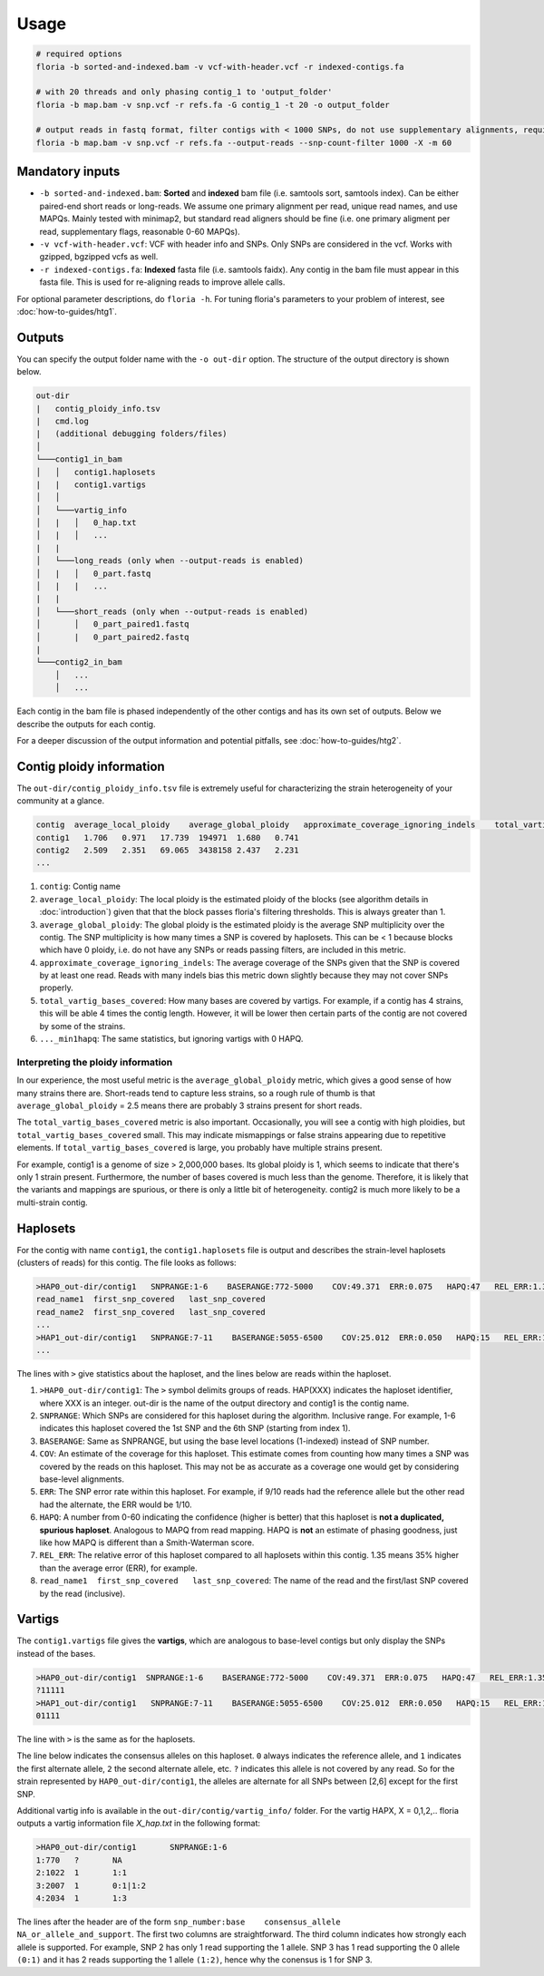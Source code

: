 Usage
=================

.. code-block:: sh

    # required options
    floria -b sorted-and-indexed.bam -v vcf-with-header.vcf -r indexed-contigs.fa

    # with 20 threads and only phasing contig_1 to 'output_folder'
    floria -b map.bam -v snp.vcf -r refs.fa -G contig_1 -t 20 -o output_folder

    # output reads in fastq format, filter contigs with < 1000 SNPs, do not use supplementary alignments, require MAPQ 60.
    floria -b map.bam -v snp.vcf -r refs.fa --output-reads --snp-count-filter 1000 -X -m 60

Mandatory inputs
-------

*   ``-b sorted-and-indexed.bam``: **Sorted** and **indexed** bam file (i.e. samtools sort, samtools index). Can be either paired-end short reads or long-reads. We assume one primary alignment per read, unique read names, and use MAPQs. Mainly tested with minimap2, but standard read aligners should be fine (i.e. one primary aligment per read, supplementary flags, reasonable 0-60 MAPQs). 

*   ``-v vcf-with-header.vcf``: VCF with header info and SNPs. Only SNPs are considered in the vcf. Works with gzipped, bgzipped vcfs as well. 

*   ``-r indexed-contigs.fa``: **Indexed** fasta file (i.e. samtools faidx). Any contig in the bam file must appear in this fasta file. This is used for re-aligning reads to improve allele calls. 

For optional parameter descriptions, do ``floria -h``. For tuning floria's parameters to your problem of interest, see :doc:`how-to-guides/htg1`. 

Outputs
---------

You can specify the output folder name with the ``-o out-dir`` option. The structure of the output directory is shown below.

.. code-block:: sh

    out-dir
    |   contig_ploidy_info.tsv
    |   cmd.log
    |   (additional debugging folders/files)
    │
    └───contig1_in_bam
    │   │   contig1.haplosets
    |   |   contig1.vartigs
    │   │
    │   └───vartig_info
    │   |   │   0_hap.txt
    │   |   │   ...
    |   |
    │   └───long_reads (only when --output-reads is enabled)
    │   |   │   0_part.fastq
    │   |   |   ...
    |   |
    │   └───short_reads (only when --output-reads is enabled)
    │       │   0_part_paired1.fastq
    │       |   0_part_paired2.fastq
    |   
    └───contig2_in_bam
        │   ...
        │   ...


Each contig in the bam file is phased independently of the other contigs and has its own set of outputs. Below we describe the outputs for each contig. 

For a deeper discussion of the output information and potential pitfalls, see :doc:`how-to-guides/htg2`. 

Contig ploidy information
-----------------------


The ``out-dir/contig_ploidy_info.tsv`` file is extremely useful for characterizing the strain heterogeneity of your community at a glance. 

.. code-block:: sh

    contig  average_local_ploidy    average_global_ploidy   approximate_coverage_ignoring_indels    total_vartig_bases_covered    average_local_ploidy_min1hapq   average_global_ploidy_min1hapq
    contig1   1.706   0.971   17.739  194971  1.680   0.741
    contig2   2.509   2.351   69.065  3438158 2.437   2.231
    ...
#. ``contig``: Contig name
#. ``average_local_ploidy``: The local ploidy is the estimated ploidy of the blocks (see algorithm details in :doc:`introduction`) given that that the block passes floria's filtering thresholds. This is always greater than 1. 
#. ``average_global_ploidy``: The global ploidy is the estimated ploidy is the average SNP multiplicity over the contig. The SNP multiplicity is how many times a SNP is covered by haplosets. This can be < 1 because blocks which have 0 ploidy, i.e. do not have any SNPs or reads passing filters, are included in this metric. 
#. ``approximate_coverage_ignoring_indels``: The average coverage of the SNPs given that the SNP is covered by at least one read. Reads with many indels bias this metric down slightly because they may not cover SNPs properly. 
#. ``total_vartig_bases_covered``: How many bases are covered by vartigs. For example, if a contig has 4 strains, this will be able 4 times the contig length. However, it will be lower then certain parts of the contig are not covered by some of the strains. 
#. ``..._min1hapq``: The same statistics, but ignoring vartigs with 0 HAPQ.

Interpreting the ploidy information
^^^^^^^^^^^^^^^^^^^^^^^^^^^^^^^^^^

In our experience, the most useful metric is the ``average_global_ploidy`` metric, which gives a good sense of how many strains there are. Short-reads tend to capture less strains, so a rough rule of thumb is that ``average_global_ploidy`` = 2.5 means there are probably 3 strains present for short reads.

The ``total_vartig_bases_covered`` metric is also important. Occasionally, you will see a contig with high ploidies, but ``total_vartig_bases_covered`` small. This may indicate mismappings or false strains appearing due to repetitive elements. If ``total_vartig_bases_covered`` is large, you probably have multiple strains present. 

For example, contig1 is a genome of size > 2,000,000 bases. Its global ploidy is 1, which seems to indicate that there's only 1 strain present. Furthermore, the number of bases covered is much less than the genome. Therefore, it is likely that the variants and mappings are spurious, or there is only a little bit of heterogeneity. contig2 is much more likely to be a multi-strain contig. 

Haplosets
--------

For the contig with name ``contig1``, the ``contig1.haplosets`` file is output and describes the strain-level haplosets (clusters of reads) for this contig. The file looks as follows:

.. code-block:: sh

    >HAP0_out-dir/contig1   SNPRANGE:1-6    BASERANGE:772-5000    COV:49.371  ERR:0.075   HAPQ:47   REL_ERR:1.35
    read_name1  first_snp_covered   last_snp_covered
    read_name2  first_snp_covered   last_snp_covered
    ...
    >HAP1_out-dir/contig1   SNPRANGE:7-11    BASERANGE:5055-6500    COV:25.012  ERR:0.050   HAPQ:15   REL_ERR:1.11
    ...

The lines with ``>`` give statistics about the haploset, and the lines below are reads within the haploset. 

#.  ``>HAP0_out-dir/contig1``: The ``>`` symbol delimits groups of reads. HAP(XXX) indicates the haploset identifier, where XXX is an integer. out-dir is the name of the output directory and contig1 is the contig name.

#.  ``SNPRANGE``: Which SNPs are considered for this haploset during the algorithm. Inclusive range. For example, 1-6 indicates this haploset covered the 1st SNP and the 6th SNP (starting from index 1). 

#. ``BASERANGE``: Same as SNPRANGE, but using the base level locations (1-indexed) instead of SNP number. 

#. ``COV``: An estimate of the coverage for this haploset. This estimate comes from counting how many times a SNP was covered by the reads on this haploset. This may not be as accurate as a coverage one would get by considering base-level alignments.

#. ``ERR``: The SNP error rate within this haploset. For example, if 9/10 reads had the reference allele but the other read had the alternate, the ERR would be 1/10.

#. ``HAPQ``: A number from 0-60 indicating the confidence (higher is better) that this haploset is **not a duplicated, spurious haploset**. Analogous to MAPQ from read mapping. HAPQ is **not** an estimate of phasing goodness, just like how MAPQ is different than a Smith-Waterman score.

#. ``REL_ERR``: The relative error of this haploset compared to all haplosets within this contig. 1.35 means 35% higher than the average error (ERR), for example. 

#. ``read_name1  first_snp_covered   last_snp_covered``: The name of the read and the first/last SNP covered by the read (inclusive). 

Vartigs
------

The ``contig1.vartigs`` file gives the **vartigs**, which are analogous to base-level contigs but only display the SNPs instead of the bases. 

.. code-block:: sh

    >HAP0_out-dir/contig1  SNPRANGE:1-6    BASERANGE:772-5000    COV:49.371  ERR:0.075   HAPQ:47   REL_ERR:1.35
    ?11111
    >HAP1_out-dir/contig1   SNPRANGE:7-11    BASERANGE:5055-6500    COV:25.012  ERR:0.050   HAPQ:15   REL_ERR:1.11
    01111

The line with ``>`` is the same as for the haplosets. 

The line below indicates the consensus alleles on this haploset. ``0`` always indicates the reference allele, and ``1`` indicates the first alternate allele, ``2`` the second alternate allele, etc. ``?`` indicates this allele is not covered by any read. So for the strain represented by ``HAP0_out-dir/contig1``, the alleles are alternate for all SNPs between [2,6] except for the first SNP.

Additional vartig info is available in the ``out-dir/contig/vartig_info/`` folder. For the vartig HAPX, X = 0,1,2,.. floria outputs a vartig information file `X_hap.txt` in the following format:

.. code-block:: 

    >HAP0_out-dir/contig1       SNPRANGE:1-6
    1:770   ?       NA      
    2:1022  1       1:1     
    3:2007  1       0:1|1:2 
    4:2034  1       1:3  

The lines after the header are of the form ``snp_number:base    consensus_allele    NA_or_allele_and_support``. The first two columns are straightforward. The third column indicates how strongly each allele is supported. For example, SNP 2 has only 1 read supporting the 1 allele. SNP 3 has 1 read supporting the 0 allele ``(0:1)`` and it has 2 reads supporting the 1 allele ``(1:2)``, hence why the conensus is 1 for SNP 3. 
